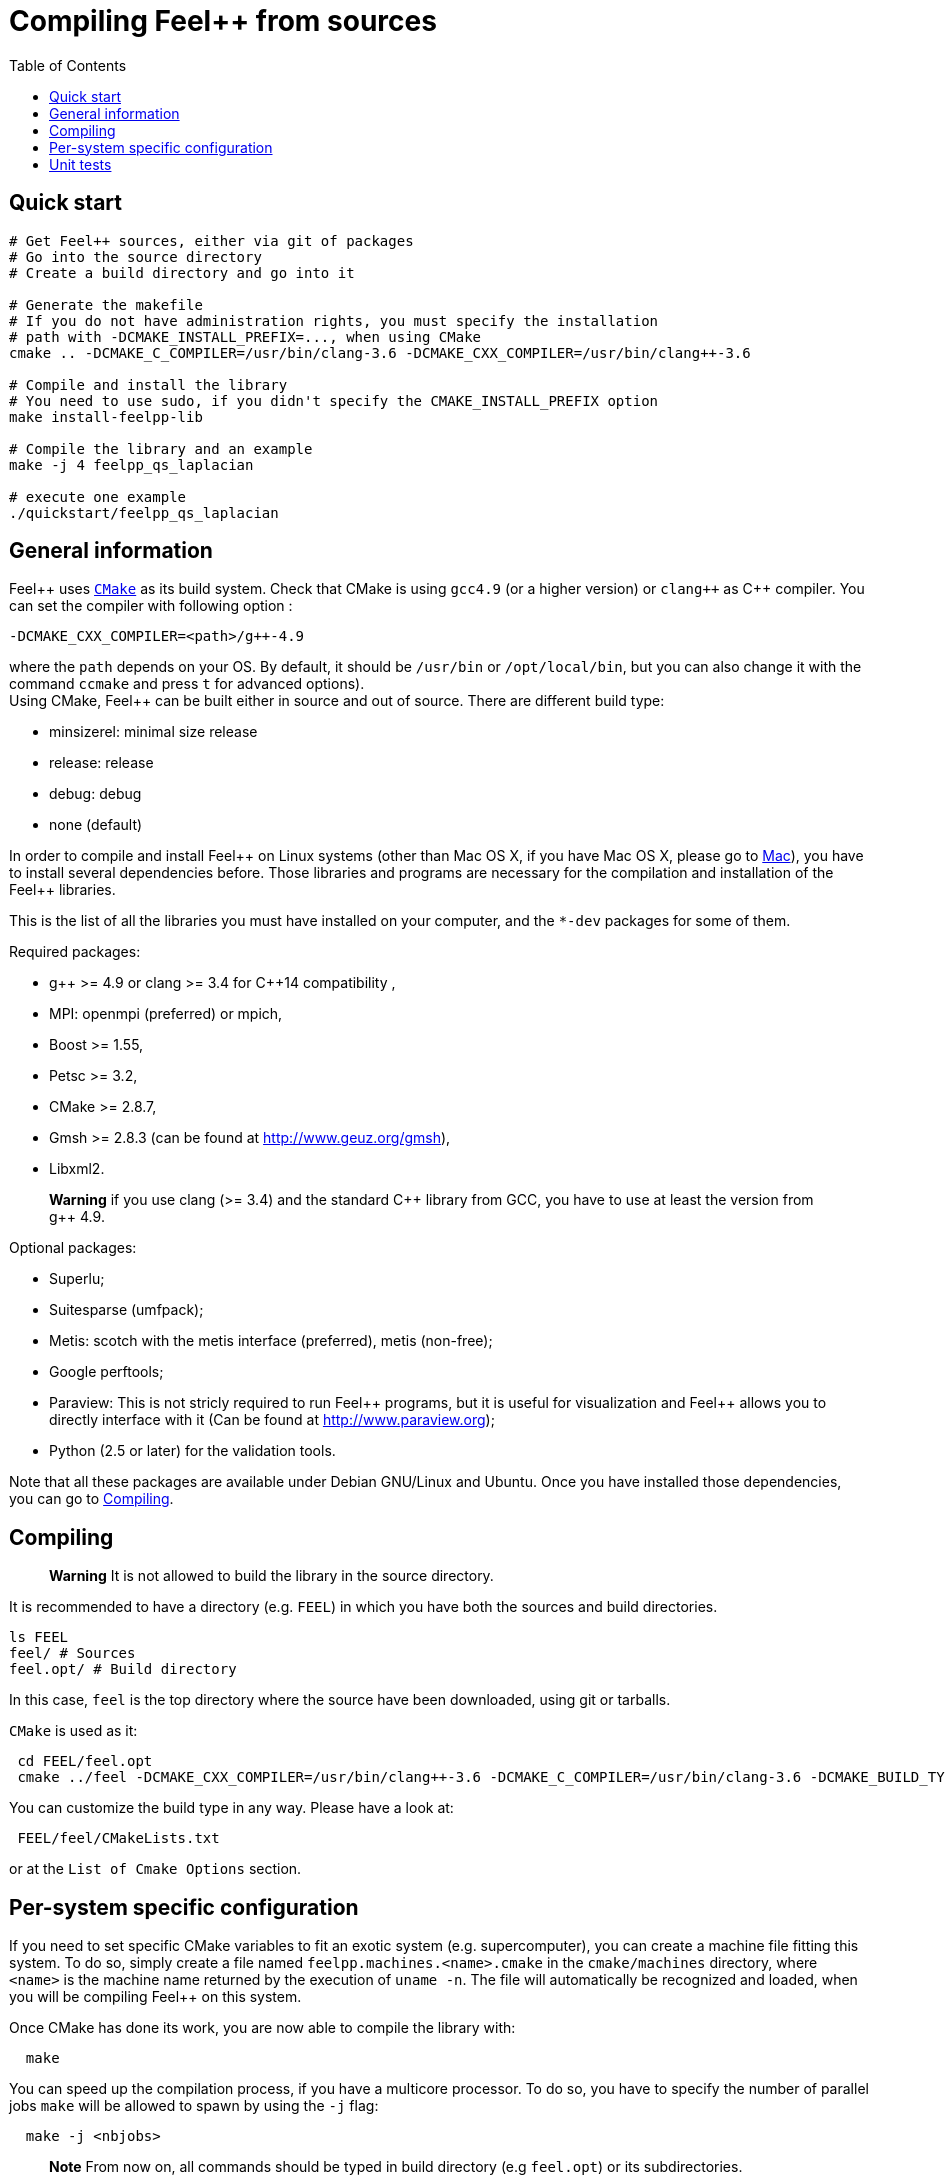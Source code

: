 Compiling Feel++ from sources
=============================
:toc:
:toc-placement: macro
:toclevels: 2

toc::[]

== Quick start

[source,bash]
----
# Get Feel++ sources, either via git of packages
# Go into the source directory
# Create a build directory and go into it

# Generate the makefile
# If you do not have administration rights, you must specify the installation
# path with -DCMAKE_INSTALL_PREFIX=..., when using CMake
cmake .. -DCMAKE_C_COMPILER=/usr/bin/clang-3.6 -DCMAKE_CXX_COMPILER=/usr/bin/clang++-3.6

# Compile and install the library
# You need to use sudo, if you didn't specify the CMAKE_INSTALL_PREFIX option
make install-feelpp-lib

# Compile the library and an example
make -j 4 feelpp_qs_laplacian

# execute one example
./quickstart/feelpp_qs_laplacian
----

== General information

Feel{plus}{plus} uses http://www.cmake.org[`CMake`] as its build system. Check that CMake is using `gcc4.9` (or a higher version) or `clang++` as C{plus}{plus} compiler. You can set the compiler with following option :
```
-DCMAKE_CXX_COMPILER=<path>/g++-4.9
``` 
where the `path` depends on your OS. By default, it should be `/usr/bin` or `/opt/local/bin`, but you can also change it with the command `ccmake` and press `t` for advanced options). +
Using CMake, Feel++ can be built either in source and out of source. There are different build type:

* minsizerel: minimal size release

* release: release

* debug: debug

* none (default)

In order to compile and install Feel\++ on Linux systems (other than Mac OS X, if you have Mac OS X, please go to link:mac.adoc[Mac]), you have to install several dependencies before. Those libraries and programs are necessary for the compilation and installation of the Feel++ libraries.

This is the list of all the libraries you must have installed on your computer, and the `*-dev` packages for some of them.

Required packages:

* g\++ >= 4.9 or clang >= 3.4 for C++14 compatibility ,

* MPI: openmpi (preferred) or mpich,

* Boost >= 1.55,

* Petsc >= 3.2,

* CMake >= 2.8.7,

* Gmsh >= 2.8.3 (can be found at http://www.geuz.org/gmsh[http://www.geuz.org/gmsh]),

* Libxml2.

> **Warning** if you use clang (>= 3.4) and the standard C\++ library from GCC, you have to use at least the version from g++ 4.9.

Optional packages:

* Superlu;

* Suitesparse (umfpack);

* Metis: scotch with the metis interface (preferred), metis (non-free);

* Google perftools;

* Paraview: This is not stricly required to run Feel\++ programs, but it is useful for visualization and Feel++ allows you to directly interface with it (Can be found at http://www.paraview.org[http://www.paraview.org]);

* Python (2.5 or later) for the validation tools.

Note that all these packages are available under Debian GNU/Linux and Ubuntu. Once you have installed those dependencies, you can go to link:#Compiling[Compiling].

== Compiling 

> **Warning** It is not allowed to build the library in the source directory.

It is recommended  to have a directory (e.g. `FEEL`) in which you have
both the sources and build directories.

[source,sh]
----
ls FEEL
feel/ # Sources
feel.opt/ # Build directory
----

In this case, `feel` is the top directory where the source have been downloaded, using git or tarballs.

`CMake` is used as it:

[source,sh]
----
 cd FEEL/feel.opt
 cmake ../feel -DCMAKE_CXX_COMPILER=/usr/bin/clang++-3.6 -DCMAKE_C_COMPILER=/usr/bin/clang-3.6 -DCMAKE_BUILD_TYPE=RelWithDebInfo
----

You can customize the build type in any way.
Please have a look at:

[source,sh]
----
 FEEL/feel/CMakeLists.txt
----

or at the `List of Cmake Options` section.

## Per-system specific configuration

If you need to set specific CMake variables to fit an exotic system (e.g. supercomputer), you can create a machine file fitting this system. To do so, simply create a file named `feelpp.machines.<name>.cmake` in the `cmake/machines` directory, where `<name>` is the machine name returned by the execution of `uname -n`. The file will automatically be recognized and loaded, when you will be compiling Feel++ on this system.  

Once CMake has done its work, you are now able to compile the library with:

[source,bash]
----
  make
----

You can speed up the compilation process, if you have a multicore processor. To do so, you have to specify the number of parallel jobs `make` will be allowed to spawn by using the `-j` flag:

[source,bash]
----
  make -j <nbjobs>
----

> **Note** From now on, all commands should be typed in
  build directory (e.g `feel.opt`) or its subdirectories.

## Unit tests

Feel++ comes with built-in unit tests to ensure that the library is working correctly. You can launch basic tests based on the quickstart application by typing:

[source,bash]
----
  make check
----

Or you can execute the whole testsuite, by typing the following
command: (This might take a while)

[source,bash]
----
  make check-full
----
